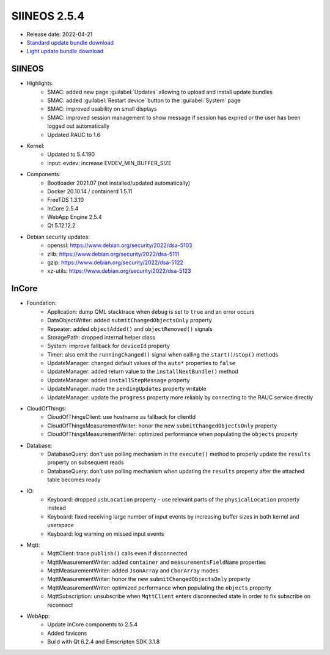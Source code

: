 SIINEOS 2.5.4
=============

* Release date: 2022-04-21
* `Standard update bundle download <https://download.inhub.de/siineos/updates/siineos-standard-armhf-update-v2.5.4.raucb>`_
* `Light update bundle download <https://download.inhub.de/siineos/updates/siineos-light-armhf-update-v2.5.4.raucb>`_

SIINEOS
-------

* Highlights:
    - SMAC: added new page :guilabel:`Updates` allowing to upload and install update bundles
    - SMAC: added :guilabel:`Restart device` button to the :guilabel:`System` page
    - SMAC: improved usability on small displays
    - SMAC: improved session management to show message if session has expired or the user has been logged out automatically
    - Updated RAUC to 1.6
* Kernel:
    - Updated to 5.4.190
    - input: evdev: increase EVDEV_MIN_BUFFER_SIZE
* Components:
    - Bootloader 2021.07 (not installed/updated automatically)
    - Docker 20.10.14 / containerd 1.5.11
    - FreeTDS 1.3.10
    - InCore 2.5.4
    - WebApp Engine 2.5.4
    - Qt 5.12.12.2
* Debian security updates:
    - openssl: https://www.debian.org/security/2022/dsa-5103
    - zlib: https://www.debian.org/security/2022/dsa-5111
    - gzip: https://www.debian.org/security/2022/dsa-5122
    - xz-utils: https://www.debian.org/security/2022/dsa-5123

InCore
------

* Foundation:
    - Application: dump QML stacktrace when ``debug`` is set to ``true`` and an error occurs
    - DataObjectWriter: added ``submitChangedObjectsOnly`` property
    - Repeater: added ``objectAdded()`` and ``objectRemoved()`` signals
    - StoragePath: dropped internal helper class
    - System: improve fallback for ``deviceId`` property
    - Timer: also emit the ``runningChanged()`` signal when calling the ``start()``/``stop()`` methods
    - UpdateManager: changed default values of the ``auto*`` properties to ``false``
    - UpdateManager: added return value to the ``installNextBundle()`` method
    - UpdateManager: added ``installStepMessage`` property
    - UpdateManager: made the ``pendingUpdates`` property writable
    - UpdateManager: update the ``progress`` property more reliably by connecting to the RAUC service directly
* CloudOfThings:
    - CloudOfThingsClient: use hostname as fallback for clientId
    - CloudOfThingsMeasurementWriter: honor the new ``submitChangedObjectsOnly`` property
    - CloudOfThingsMeasurementWriter: optimized performance when populating the ``objects`` property
* Database:
    - DatabaseQuery: don't use polling mechanism in the ``execute()`` method to properly update the ``results`` property on subsequent reads
    - DatabaseQuery: don't use polling mechanism when updating the ``results`` property after the attached table becomes ready
* IO:
    - Keyboard: dropped ``usbLocation`` property – use relevant parts of the ``physicalLocation`` property instead
    - Keyboard: fixed receiving large number of input events by increasing buffer sizes in both kernel and userspace
    - Keyboard: log warning on missed input events
* Mqtt:
    - MqttClient: trace ``publish()`` calls even if disconnected
    - MqttMeasurementWriter: added ``container`` and ``measurementsFieldName`` properties
    - MqttMeasurementWriter: added ``JsonArray`` and ``CborArray`` modes
    - MqttMeasurementWriter: honor the new ``submitChangedObjectsOnly`` property
    - MqttMeasurementWriter: optimized performance when populating the ``objects`` property
    - MqttSubscription: unsubscribe when ``MqttClient`` enters disconnected state in order to fix subscribe on reconnect
* WebApp:
    - Update InCore components to 2.5.4
    - Added favicons
    - Build with Qt 6.2.4 and Emscripten SDK 3.1.8

